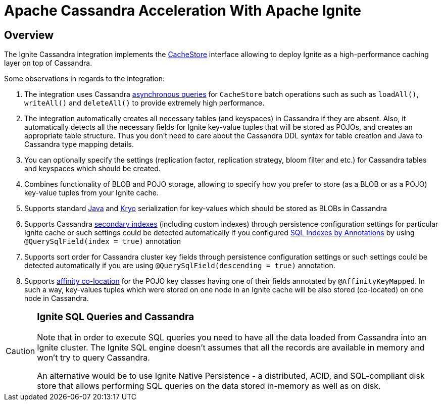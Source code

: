 = Apache Cassandra Acceleration With Apache Ignite

== Overview

The Ignite Cassandra integration implements the link:persistence/external-storage#overview[CacheStore] interface allowing
to deploy Ignite as a high-performance caching layer on top of Cassandra.

Some observations in regards to the integration:

. The integration uses Cassandra http://www.datastax.com/dev/blog/java-driver-async-queries[asynchronous queries, window=_blank]
for `CacheStore` batch operations such as such as `loadAll()`, `writeAll()` and `deleteAll()` to provide extremely high performance.
. The integration automatically creates all necessary tables (and keyspaces) in Cassandra if they are absent. Also, it
automatically detects all the necessary fields for Ignite key-value tuples that will be stored as POJOs, and creates an
appropriate table structure. Thus you don't need to care about the Cassandra DDL syntax for table creation and Java to
Cassandra type mapping details.
. You can optionally specify the settings (replication factor, replication strategy, bloom filter and etc.) for Cassandra
tables and keyspaces which should be created.
. Combines functionality of BLOB and POJO storage, allowing to specify how you prefer to store (as a BLOB or as a POJO)
key-value tuples from your Ignite cache.
. Supports standard https://docs.oracle.com/javase/tutorial/jndi/objects/serial.html[Java, window=_blank] and
https://github.com/EsotericSoftware/kryo[Kryo, window=_blank] serialization for key-values which should be stored as BLOBs in Cassandra
. Supports Cassandra http://docs.datastax.com/en/cql/3.0/cql/cql_reference/create_index_r.html[secondary indexes, window=_blank] (including custom indexes)
through persistence configuration settings for particular Ignite cache or such settings could be detected automatically
if you configured link:SQL/indexes#configuring-indexes-using-annotations[SQL Indexes by Annotations] by using `@QuerySqlField(index = true)` annotation
. Supports sort order for Cassandra cluster key fields through persistence configuration settings or such settings could be
detected automatically if you are using `@QuerySqlField(descending = true)` annotation.
. Supports link:data-modeling/affinity-collocation[affinity co-location] for the POJO key classes having one of their fields
annotated by `@AffinityKeyMapped`. In such a way, key-values tuples which were stored on one node in an Ignite cache will
be also stored (co-located) on one node in Cassandra.

[CAUTION]
====
[discrete]
=== Ignite SQL Queries and Cassandra
Note that in order to execute SQL queries you need to have all the data loaded from Cassandra into an Ignite cluster.
The Ignite SQL engine doesn't assumes that all the records are available in memory and won't try to query Cassandra.

An alternative would be to use Ignite Native Persistence - a distributed, ACID, and SQL-compliant disk store that allows
performing SQL queries on the data stored in-memory as well as on disk.
====
